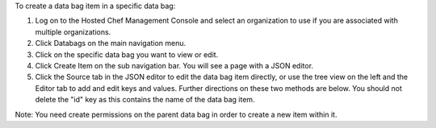 .. This is an included how-to. 

To create a data bag item in a specific data bag:

#. Log on to the Hosted Chef Management Console and select an organization to use if you are associated with multiple organizations.

#. Click Databags on the main navigation menu.

#. Click on the specific data bag you want to view or edit.

#. Click Create Item on the sub navigation bar. You will see a page with a JSON editor.

#. Click the Source tab in the JSON editor to edit the data bag item directly, or use the tree view on the left and the Editor tab to add and edit keys and values. Further directions on these two methods are below. You should not delete the "id" key as this contains the name of the data bag item.

Note: You need create permissions on the parent data bag in order to create a new item within it.
